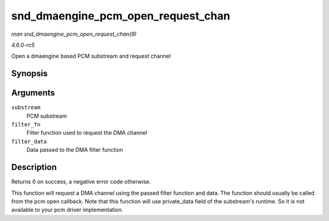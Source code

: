 .. -*- coding: utf-8; mode: rst -*-

.. _API-snd-dmaengine-pcm-open-request-chan:

===================================
snd_dmaengine_pcm_open_request_chan
===================================

*man snd_dmaengine_pcm_open_request_chan(9)*

*4.6.0-rc5*

Open a dmaengine based PCM substream and request channel


Synopsis
========

.. c:function:: int snd_dmaengine_pcm_open_request_chan( struct snd_pcm_substream * substream, dma_filter_fn filter_fn, void * filter_data )

Arguments
=========

``substream``
    PCM substream

``filter_fn``
    Filter function used to request the DMA channel

``filter_data``
    Data passed to the DMA filter function


Description
===========

Returns 0 on success, a negative error code otherwise.

This function will request a DMA channel using the passed filter
function and data. The function should usually be called from the pcm
open callback. Note that this function will use private_data field of
the substream's runtime. So it is not available to your pcm driver
implementation.


.. ------------------------------------------------------------------------------
.. This file was automatically converted from DocBook-XML with the dbxml
.. library (https://github.com/return42/sphkerneldoc). The origin XML comes
.. from the linux kernel, refer to:
..
.. * https://github.com/torvalds/linux/tree/master/Documentation/DocBook
.. ------------------------------------------------------------------------------
